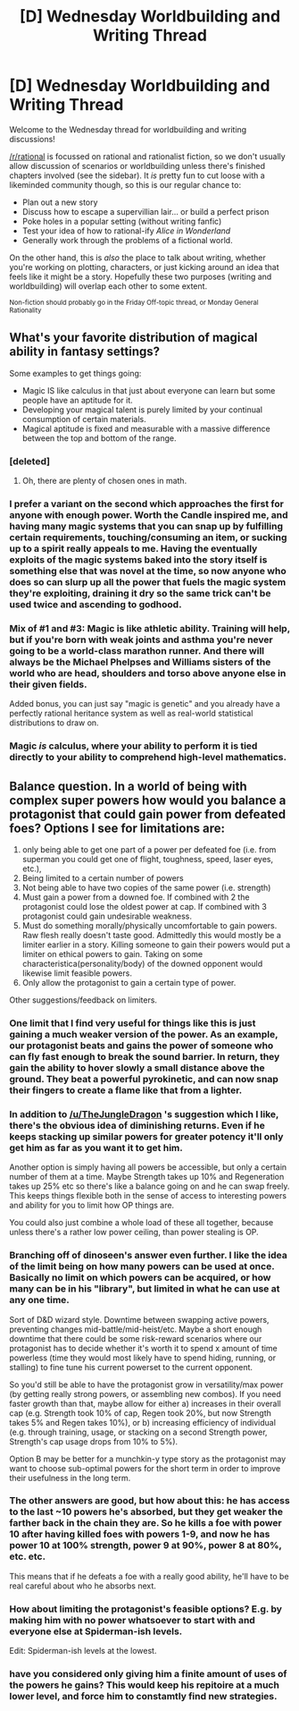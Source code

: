 #+TITLE: [D] Wednesday Worldbuilding and Writing Thread

* [D] Wednesday Worldbuilding and Writing Thread
:PROPERTIES:
:Author: AutoModerator
:Score: 10
:DateUnix: 1570633501.0
:DateShort: 2019-Oct-09
:END:
Welcome to the Wednesday thread for worldbuilding and writing discussions!

[[/r/rational]] is focussed on rational and rationalist fiction, so we don't usually allow discussion of scenarios or worldbuilding unless there's finished chapters involved (see the sidebar). It /is/ pretty fun to cut loose with a likeminded community though, so this is our regular chance to:

- Plan out a new story
- Discuss how to escape a supervillian lair... or build a perfect prison
- Poke holes in a popular setting (without writing fanfic)
- Test your idea of how to rational-ify /Alice in Wonderland/
- Generally work through the problems of a fictional world.

On the other hand, this is /also/ the place to talk about writing, whether you're working on plotting, characters, or just kicking around an idea that feels like it might be a story. Hopefully these two purposes (writing and worldbuilding) will overlap each other to some extent.

^{Non-fiction should probably go in the Friday Off-topic thread, or Monday General Rationality}


** What's your favorite distribution of magical ability in fantasy settings?

Some examples to get things going:

- Magic IS like calculus in that just about everyone can learn but some people have an aptitude for it.
- Developing your magical talent is purely limited by your continual consumption of certain materials.
- Magical aptitude is fixed and measurable with a massive difference between the top and bottom of the range.
:PROPERTIES:
:Author: WhoTookBibet
:Score: 2
:DateUnix: 1570639500.0
:DateShort: 2019-Oct-09
:END:

*** [deleted]
:PROPERTIES:
:Score: 2
:DateUnix: 1570645632.0
:DateShort: 2019-Oct-09
:END:

**** Oh, there are plenty of chosen ones in math.
:PROPERTIES:
:Author: Gurkenglas
:Score: 4
:DateUnix: 1570793384.0
:DateShort: 2019-Oct-11
:END:


*** I prefer a variant on the second which approaches the first for anyone with enough power. Worth the Candle inspired me, and having many magic systems that you can snap up by fulfilling certain requirements, touching/consuming an item, or sucking up to a spirit really appeals to me. Having the eventually exploits of the magic systems baked into the story itself is something else that was novel at the time, so now anyone who does so can slurp up all the power that fuels the magic system they're exploiting, draining it dry so the same trick can't be used twice and ascending to godhood.
:PROPERTIES:
:Author: Lightwavers
:Score: 1
:DateUnix: 1570682214.0
:DateShort: 2019-Oct-10
:END:


*** Mix of #1 and #3: Magic is like athletic ability. Training will help, but if you're born with weak joints and asthma you're never going to be a world-class marathon runner. And there will always be the Michael Phelpses and Williams sisters of the world who are head, shoulders and torso above anyone else in their given fields.

Added bonus, you can just say "magic is genetic" and you already have a perfectly rational heritance system as well as real-world statistical distributions to draw on.
:PROPERTIES:
:Author: LazarusRises
:Score: 1
:DateUnix: 1570739784.0
:DateShort: 2019-Oct-11
:END:


*** Magic /is/ calculus, where your ability to perform it is tied directly to your ability to comprehend high-level mathematics.
:PROPERTIES:
:Author: GaBeRockKing
:Score: 1
:DateUnix: 1570927345.0
:DateShort: 2019-Oct-13
:END:


** Balance question. In a world of being with complex super powers how would you balance a protagonist that could gain power from defeated foes? Options I see for limitations are:

1. only being able to get one part of a power per defeated foe (i.e. from superman you could get one of flight, toughness, speed, laser eyes, etc.),
2. Being limited to a certain number of powers
3. Not being able to have two copies of the same power (i.e. strength)
4. Must gain a power from a downed foe. If combined with 2 the protagonist could lose the oldest power at cap. If combined with 3 protagonist could gain undesirable weakness.
5. Must do something morally/physically uncomfortable to gain powers. Raw flesh really doesn't taste good. Admittedly this would mostly be a limiter earlier in a story. Killing someone to gain their powers would put a limiter on ethical powers to gain. Taking on some characteristica(personality/body) of the downed opponent would likewise limit feasible powers.
6. Only allow the protagonist to gain a certain type of power.

Other suggestions/feedback on limiters.
:PROPERTIES:
:Author: Sonderjye
:Score: 2
:DateUnix: 1570698012.0
:DateShort: 2019-Oct-10
:END:

*** One limit that I find very useful for things like this is just gaining a much weaker version of the power. As an example, our protagonist beats and gains the power of someone who can fly fast enough to break the sound barrier. In return, they gain the ability to hover slowly a small distance above the ground. They beat a powerful pyrokinetic, and can now snap their fingers to create a flame like that from a lighter.
:PROPERTIES:
:Author: TheJungleDragon
:Score: 3
:DateUnix: 1570705641.0
:DateShort: 2019-Oct-10
:END:


*** In addition to [[/u/TheJungleDragon]] 's suggestion which I like, there's the obvious idea of diminishing returns. Even if he keeps stacking up similar powers for greater potency it'll only get him as far as you want it to get him.

Another option is simply having all powers be accessible, but only a certain number of them at a time. Maybe Strength takes up 10% and Regeneration takes up 25% etc so there's like a balance going on and he can swap freely. This keeps things flexible both in the sense of access to interesting powers and ability for you to limit how OP things are.

You could also just combine a whole load of these all together, because unless there's a rather low power ceiling, than power stealing is OP.
:PROPERTIES:
:Author: dinoseen
:Score: 3
:DateUnix: 1570718423.0
:DateShort: 2019-Oct-10
:END:


*** Branching off of dinoseen's answer even further. I like the idea of the limit being on how many powers can be used at once. Basically no limit on which powers can be acquired, or how many can be in his "library", but limited in what he can use at any one time.

Sort of D&D wizard style. Downtime between swapping active powers, preventing changes mid-battle/mid-heist/etc. Maybe a short enough downtime that there could be some risk-reward scenarios where our protagonist has to decide whether it's worth it to spend x amount of time powerless (time they would most likely have to spend hiding, running, or stalling) to fine tune his current powerset to the current opponent.

So you'd still be able to have the protagonist grow in versatility/max power (by getting really strong powers, or assembling new combos). If you need faster growth than that, maybe allow for either a) increases in their overall cap (e.g. Strength took 10% of cap, Regen took 20%, but now Strength takes 5% and Regen takes 10%), or b) increasing efficiency of individual (e.g. through training, usage, or stacking on a second Strength power, Strength's cap usage drops from 10% to 5%).

Option B may be better for a munchkin-y type story as the protagonist may want to choose sub-optimal powers for the short term in order to improve their usefulness in the long term.
:PROPERTIES:
:Author: Papa-Walrus
:Score: 3
:DateUnix: 1570736471.0
:DateShort: 2019-Oct-10
:END:


*** The other answers are good, but how about this: he has access to the last ~10 powers he's absorbed, but they get weaker the farther back in the chain they are. So he kills a foe with power 10 after having killed foes with powers 1-9, and now he has power 10 at 100% strength, power 9 at 90%, power 8 at 80%, etc. etc.

This means that if he defeats a foe with a really good ability, he'll have to be real careful about who he absorbs next.
:PROPERTIES:
:Author: LazarusRises
:Score: 2
:DateUnix: 1570740185.0
:DateShort: 2019-Oct-11
:END:


*** How about limiting the protagonist's feasible options? E.g. by making him with no power whatsoever to start with and everyone else at Spiderman-ish levels.

Edit: Spiderman-ish levels at the lowest.
:PROPERTIES:
:Author: siuwa
:Score: 2
:DateUnix: 1570870561.0
:DateShort: 2019-Oct-12
:END:


*** have you considered only giving him a finite amount of uses of the powers he gains? This would keep his repitoire at a much lower level, and force him to constamtly find new strategies.
:PROPERTIES:
:Author: oskar31415
:Score: 2
:DateUnix: 1570913678.0
:DateShort: 2019-Oct-13
:END:
